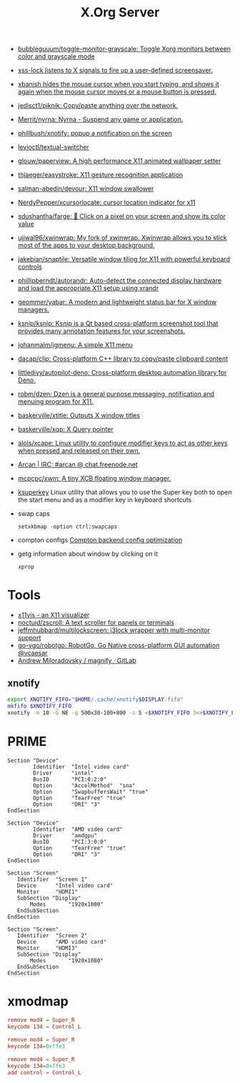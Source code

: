 #+title: X.Org Server

- [[https://github.com/bubbleguuum/toggle-monitor-grayscale][bubbleguuum/toggle-monitor-grayscale: Toggle Xorg monitors between color and grayscale mode]]
- [[https://bitbucket.org/raymonad/xss-lock][xss-lock listens to X signals to fire up a user-defined screensaver.]]
- [[https://github.com/jcs/xbanish][xbanish hides the mouse cursor when you start typing, and shows it again when the mouse cursor moves or a mouse button is pressed.]]
- [[https://github.com/jedisct1/piknik][jedisct1/piknik: Copy/paste anything over the network.]]
- [[https://github.com/Merrit/nyrna][Merrit/nyrna: Nyrna - Suspend any game or application.]]
- [[https://github.com/phillbush/xnotify][phillbush/xnotify: popup a notification on the screen]]
- [[https://github.com/levioctl/textual-switcher][levioctl/textual-switcher]]
- [[https://github.com/glouw/paperview][glouw/paperview: A high performance X11 animated wallpaper setter]]
- [[https://github.com/thjaeger/easystroke][thjaeger/easystroke: X11 gesture recognition application]]
- [[https://github.com/salman-abedin/devour][salman-abedin/devour: X11 window swallower]]
- [[https://github.com/NerdyPepper/xcursorlocate][NerdyPepper/xcursorlocate: cursor location indicator for x11]]
- [[https://github.com/sdushantha/farge][sdushantha/farge: 🎨 Click on a pixel on your screen and show its color value]]
- [[https://github.com/ujjwal96/xwinwrap][ujjwal96/xwinwrap: My fork of xwinwrap. Xwinwrap allows you to stick most of the apps to your desktop background.]]
- [[https://github.com/jakebian/snaptile][jakebian/snaptile: Versatile window tiling for X11 with powerful keyboard controls]]
- [[https://github.com/phillipberndt/autorandr][phillipberndt/autorandr: Auto-detect the connected display hardware and load the appropriate X11 setup using xrandr]]
- [[https://github.com/geommer/yabar][geommer/yabar: A modern and lightweight status bar for X window managers.]]
- [[https://github.com/ksnip/ksnip][ksnip/ksnip: Ksnip is a Qt based cross-platform screenshot tool that provides many annotation features for your screenshots.]]
- [[https://github.com/johanmalm/jgmenu][johanmalm/jgmenu: A simple X11 menu]]
- [[https://github.com/dacap/clip][dacap/clip: Cross-platform C++ library to copy/paste clipboard content]]
- [[https://github.com/littledivy/autopilot-deno][littledivy/autopilot-deno: Cross-platform desktop automation library for Deno.]]
- [[https://github.com/robm/dzen][robm/dzen: Dzen is a general purpose messaging, notification and menuing program for X11.]]
- [[https://github.com/baskerville/xtitle][baskerville/xtitle: Outputs X window titles]]
- [[https://github.com/baskerville/xqp][baskerville/xqp: X Query pointer]]
- [[https://github.com/alols/xcape][alols/xcape: Linux utility to configure modifier keys to act as other keys when pressed and released on their own.]]
- [[https://arcan-fe.com/][Arcan | IRC: #arcan @ chat.freenode.net]]

- [[https://github.com/mcpcpc/xwm][mcpcpc/xwm: A tiny XCB floating window manager.]]

- [[https://github.com/hanschen/ksuperkey][ksuperkey]]
  Linux utility that allows you to use the Super key both to open the start menu and as a modifier key in keyboard shortcuts

- swap caps
  : setxkbmap -option ctrl:swapcaps

- compton configs [[https://blog.jguer.space/2018/09/compton-backend-config-optimization/][Compton backend config optimization]]

- getg information about window by clicking on it
  : xprop

* Tools
- [[https://x11vis.org/][x11vis - an X11 visualizer]]
- [[https://github.com/noctuid/zscroll][noctuid/zscroll: A text scroller for panels or terminals]]
- [[https://github.com/jeffmhubbard/multilockscreen][jeffmhubbard/multilockscreen: i3lock wrapper with multi-monitor support]]
- [[https://github.com/go-vgo/robotgo][go-vgo/robotgo: RobotGo, Go Native cross-platform GUI automation @vcaesar]]
- [[https://gitlab.com/amiloradovsky/magnify][Andrew Miloradovsky / magnify · GitLab]]
** xnotify
   #+begin_src bash
     export XNOTIFY_FIFO="$HOME/.cache/xnotify$DISPLAY.fifo"
     mkfifo $XNOTIFY_FIFO
     xnotify -m 10 -G NE -g 500x30-100+800 -s 5 <$XNOTIFY_FIFO 3<>$XNOTIFY_FIFO
   #+end_src

* PRIME

#+begin_example
  Section "Device"
          Identifier  "Intel video card"
          Driver      "intel"
          BusID       "PCI:0:2:0"
          Option      "AccelMethod"  "sna"
          Option      "SwapbuffersWait" "true"
          Option      "TearFree" "true"
          Option      "DRI" "3"
  EndSection

  Section "Device"
          Identifier  "AMD video card"
          Driver      "amdgpu"
          BusID       "PCI:3:0:0"
          Option      "TearFree" "true"
          Option      "DRI" "3"
  EndSection

  Section "Screen"
     Identifier  "Screen 1"
     Device      "Intel video card"
     Monitor     "HDMI1"
     SubSection "Display"
         Modes       "1920x1080"
     EndSubSection
  EndSection

  Section "Screen"
     Identifier  "Screen 2"
     Device      "AMD video card"
     Monitor     "HDMI3"
     SubSection "Display"
         Modes       "1920x1080"
     EndSubSection
  EndSection
#+end_example

* xmodmap

#+begin_src conf
  remove mod4 = Super_R
  keycode 134 = Control_L
#+end_src

#+begin_src conf
  remove mod4 = Super_R
  keycode 134=0xffe3
#+end_src

#+begin_src conf
  remove mod4 = Super_R
  keycode 134=0xffe3
  add control = Control_L
#+end_src
